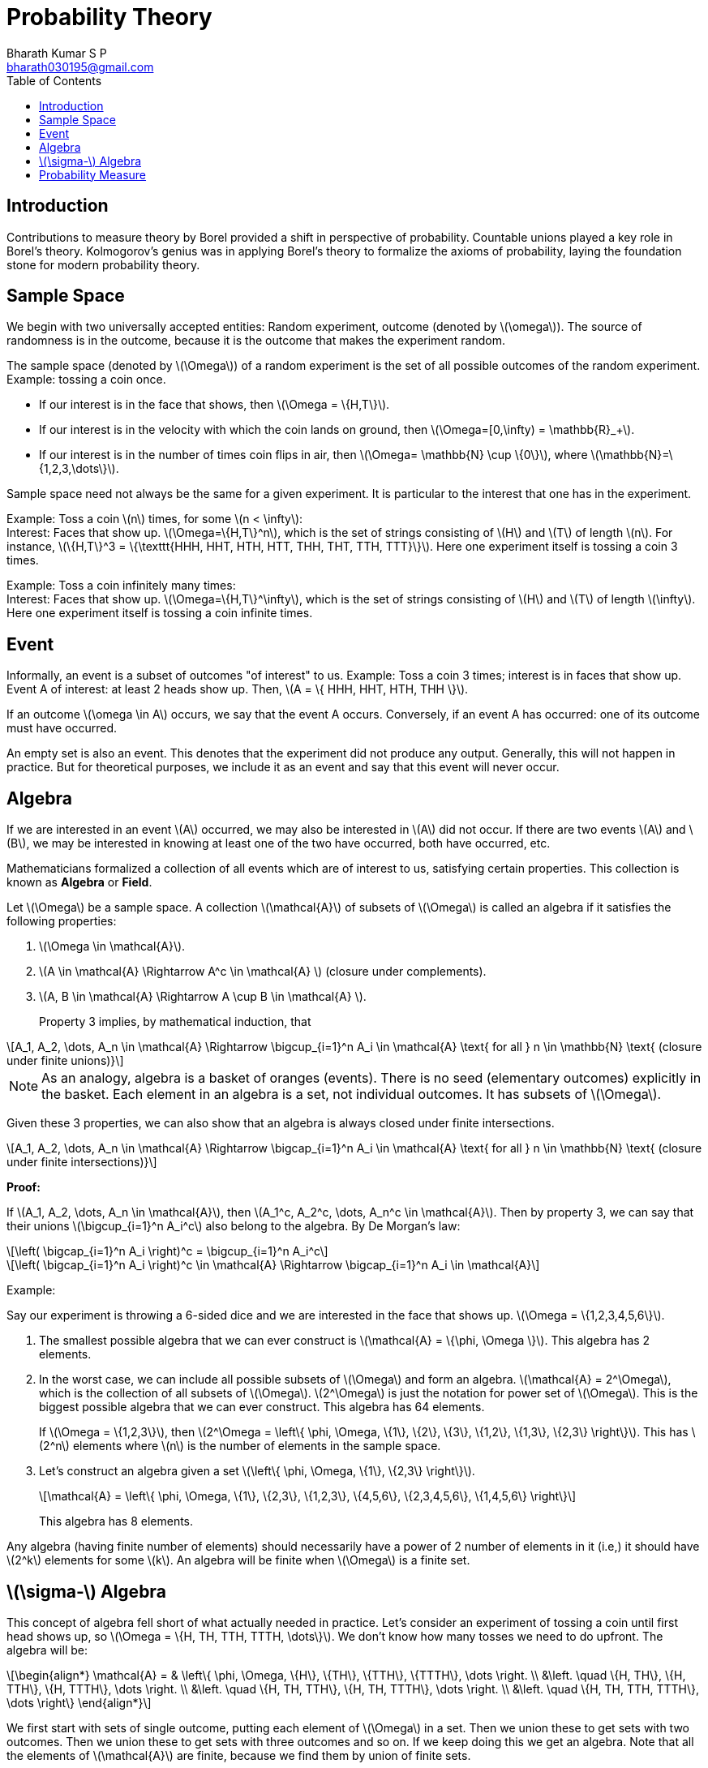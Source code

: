 = Probability Theory =
:doctype: book
:author: Bharath Kumar S P
:email: bharath030195@gmail.com
:stem: latexmath
:eqnums:
:toc:

== Introduction ==
Contributions to measure theory by Borel provided a shift in perspective of probability. Countable unions played a key role in Borel's theory. Kolmogorov's genius was in applying Borel's theory to formalize the axioms of probability, laying the foundation stone for modern probability theory.

== Sample Space ==
We begin with two universally accepted entities: Random experiment, outcome (denoted by stem:[\omega]). The source of randomness is in the outcome, because it is the outcome that makes the experiment random.

The sample space (denoted by stem:[\Omega]) of a random experiment is the set of all possible outcomes of the random experiment. Example: tossing a coin once.

* If our interest is in the face that shows, then stem:[\Omega = \{H,T\}].
* If our interest is in the velocity with which the coin lands on ground, then stem:[\Omega=[0,\infty) = \mathbb{R}_+].
* If our interest is in the number of times coin flips in air, then stem:[\Omega= \mathbb{N} \cup \{0\}], where stem:[\mathbb{N}=\{1,2,3,\dots\}].

Sample space need not always be the same for a given experiment. It is particular to the interest that one has in the experiment.

Example: Toss a coin stem:[n] times, for some stem:[n < \infty]: +
Interest: Faces that show up. stem:[\Omega=\{H,T\}^n], which is the set of strings consisting of stem:[H] and stem:[T] of length stem:[n]. For instance, stem:[\{H,T\}^3 = \{\texttt{HHH, HHT, HTH, HTT, THH, THT, TTH, TTT}\}]. Here one experiment itself is tossing a coin 3 times.

Example: Toss a coin infinitely many times: +
Interest: Faces that show up. stem:[\Omega=\{H,T\}^\infty], which is the set of strings consisting of stem:[H] and stem:[T] of length stem:[\infty]. Here one experiment itself is tossing a coin infinite times.

== Event ==
Informally, an event is a subset of outcomes "of interest" to us. Example: Toss a coin 3 times; interest is in faces that show up. Event A of interest: at least 2 heads show up. Then, stem:[A = \{ HHH, HHT, HTH, THH \}]. 

If an outcome stem:[\omega \in A] occurs, we say that the event A occurs. Conversely, if an event A has occurred: one of its outcome must have occurred.

An empty set is also an event. This denotes that the experiment did not produce any output. Generally, this will not happen in practice. But for theoretical purposes, we include it as an event and say that this event will never occur.

== Algebra ==
If we are interested in an event stem:[A] occurred, we may also be interested in stem:[A] did not occur. If there are two events stem:[A] and stem:[B], we may be interested in knowing at least one of the two have occurred, both have occurred, etc.

Mathematicians formalized a collection of all events which are of interest to us, satisfying certain properties. This collection is known as *Algebra* or *Field*.

====
Let stem:[\Omega] be a sample space. A collection stem:[\mathcal{A}] of subsets of stem:[\Omega] is called an algebra if it satisfies the following properties:

. stem:[\Omega \in \mathcal{A}].
. stem:[A \in \mathcal{A} \Rightarrow A^c \in \mathcal{A} ] (closure under complements).
. stem:[A, B \in \mathcal{A} \Rightarrow A \cup B \in \mathcal{A} ].
+
Property 3 implies, by mathematical induction, that

[stem]
++++
A_1, A_2, \dots, A_n  \in \mathcal{A} \Rightarrow \bigcup_{i=1}^n A_i \in \mathcal{A} \text{ for all } n \in \mathbb{N} \text{ (closure under finite unions)}
++++
====

NOTE: As an analogy, algebra is a basket of oranges (events). There is no seed (elementary outcomes) explicitly in the basket. Each element in an algebra is a set, not individual outcomes. It has subsets of stem:[\Omega].

Given these 3 properties, we can also show that an algebra is always closed under finite intersections.

[stem]
++++
A_1, A_2, \dots, A_n  \in \mathcal{A} \Rightarrow \bigcap_{i=1}^n A_i \in \mathcal{A} \text{ for all } n \in \mathbb{N} \text{ (closure under finite intersections)}
++++

*Proof:*

If stem:[A_1, A_2, \dots, A_n  \in \mathcal{A}], then stem:[A_1^c, A_2^c, \dots, A_n^c  \in \mathcal{A}]. Then by property 3, we can say that their unions stem:[\bigcup_{i=1}^n A_i^c] also belong to the algebra. By De Morgan's law:

[stem]
++++
\left( \bigcap_{i=1}^n A_i \right)^c =  \bigcup_{i=1}^n A_i^c
++++

[stem]
++++
\left( \bigcap_{i=1}^n A_i \right)^c \in \mathcal{A} \Rightarrow \bigcap_{i=1}^n A_i \in \mathcal{A}
++++

Example:

Say our experiment is throwing a 6-sided dice and we are interested in the face that shows up. stem:[\Omega = \{1,2,3,4,5,6\}].

. The smallest possible algebra that we can ever construct is stem:[\mathcal{A} = \{\phi, \Omega \}]. This algebra has 2 elements.
. In the worst case, we can include all possible subsets of stem:[\Omega] and form an algebra. stem:[\mathcal{A} = 2^\Omega], which is the collection of all subsets of stem:[\Omega]. stem:[2^\Omega] is just the notation for power set of stem:[\Omega]. This is the biggest possible algebra that we can ever construct. This algebra has 64 elements.
+
If stem:[\Omega = \{1,2,3\}], then stem:[2^\Omega = \left\{ \phi, \Omega, \{1\}, \{2\}, \{3\}, \{1,2\}, \{1,3\}, \{2,3\} \right\}]. This has stem:[2^n] elements where stem:[n] is the number of elements in the sample space.
. Let's construct an algebra given a set stem:[\left\{ \phi, \Omega, \{1\}, \{2,3\}  \right\}].
+
[stem]
++++
\mathcal{A} = \left\{ \phi, \Omega, \{1\}, \{2,3\}, \{1,2,3\}, \{4,5,6\}, \{2,3,4,5,6\}, \{1,4,5,6\}  \right\}
++++
+
This algebra has 8 elements.

Any algebra (having finite number of elements) should necessarily have a power of 2 number of elements in it (i.e,) it should have stem:[2^k] elements for some stem:[k]. An algebra will be finite when stem:[\Omega] is a finite set.

== stem:[\sigma-] Algebra ==
This concept of algebra fell short of what actually needed in practice. Let's consider an experiment of tossing a coin until first head shows up, so stem:[\Omega = \{H, TH, TTH, TTTH, \dots\}]. We don't know how many tosses we need to do upfront. The algebra will be:

[stem]
++++
\begin{align*}
\mathcal{A} = & \left\{ \phi, \Omega, \{H\}, \{TH\}, \{TTH\}, \{TTTH\}, \dots  \right. \\
&\left. \quad \{H, TH\}, \{H, TTH\}, \{H, TTTH\}, \dots \right. \\
&\left. \quad \{H, TH, TTH\}, \{H, TH, TTTH\}, \dots \right. \\
&\left. \quad \{H, TH, TTH, TTTH\}, \dots \right\}
\end{align*}
++++

We first start with sets of single outcome, putting each element of stem:[\Omega] in a set. Then we union these to get sets with two outcomes. Then we union these to get sets with three outcomes and so on. If we keep doing this we get an algebra. Note that all the elements of stem:[\mathcal{A}] are finite, because we find them by union of finite sets.

Say event of interest stem:[A]: the number of tosses is even. So stem:[A = \{TH, TTTH, \dots\}].

On constructing a set satisfying all the three properties of an algebra, we never get event stem:[A \Rightarrow A \notin \mathcal{A}]. Because event stem:[A] can never be expressed interms of finite union of elements from algebra stem:[\mathcal{A}]. Take as many elements (a finite number of elements) of stem:[\mathcal{A}] and union them, we can never get event stem:[A]. The problem is that we are including only finite unions. We want union of infinitely many sets to get event stem:[A].

Borel came up with the concept of countably infinite unions. Algebra by definition doesn't include infinite unions. He extended algebra to include infinite unions.

====
*Formal Definition of stem:[\sigma-] algebra (stem:[\sigma-] field):*

Let stem:[\Omega] be a sample space. A collection stem:[\mathcal{F}] of subsets of stem:[\Omega] is called a stem:[\sigma-] algebra if it satisfies the following properties:

. stem:[\Omega \in \mathcal{F}].
. stem:[A \in \mathcal{F} \Rightarrow A^c \in \mathcal{F} ] (closure under complements).
. stem:[A_1, A_2, \dots \in \mathcal{F} \Rightarrow \bigcup_{i=1}^\infty A_i \in \mathcal{F}] (closure under countably infinite unions).
====

stem:[\sigma-] algebra includes countably infinite collection of sets and their unions as well. Note here stem:[A_i]'s need not be distinct. They can be the same, overlapping, or distinct.

*Remarks:*

. Elements of a stem:[\sigma-] algebra are called events.
. An event stem:[A \in \mathcal{F}] is also referred to as an stem:[\mathcal{F}-] measurable set.
. The stem:[\sigma-] algebra is closed under finite and countably infinite intersections as well, by De-Morgan's law.
. Every stem:[\sigma-] algebra is also an algebra, but the converse is not true. To prove that stem:[\sigma-] algebra is also an algebra, we need to prove that if stem:[A, B \in \mathcal{F}] then stem:[A \cup B \in \mathcal{F}].
+
Consider stem:[A_1 = A, A_2=B, A_i = \phi \, \forall i\geq3]. Then stem:[\bigcup_{i=1}^\infty A_i = A_1 \cup A_2 \in \mathcal{F} ].
+
So a stem:[\sigma-] algebra is much more than an algebra (i.e.,) it has much more elements compared to an algebra. Conversely, an algebra may not be a stem:[\sigma-] algebra. In general, an algebra is a subset of a sigma-algebra.
+
Note that the algebra stem:[\mathcal{A} = \left\{ \phi, \Omega, \{1\}, \{2,3\}, \{1,2,3\}, \{4,5,6\}, \{2,3,4,5,6\}, \{1,4,5,6\}  \right\}] is also a stem:[\sigma-] algebra. We can take infinite sets (with replacement) and the result will still be equivalent to taking union of finite sets. Every finite algebra (algebra containing finitely many sets) is also a sigma-algebra.

. The pair stem:[(\Omega, \mathcal{F})] is called a measurable space.

NOTE: Algebra and stem:[\sigma-] algebra are more or less the same when we deal with a finite sample space. When stem:[\Omega = \mathbb{N}, \Omega = \mathbb{R}], the power of stem:[\sigma-] algebra kicks in.

*Refresher:*

There are infinitely many elements in the set stem:[\mathbb{N}= \{1,2,3,\dots\}] and stem:[\mathbb{R}=(-\infty, \infty)]. And we know that stem:[\mathbb{R}] is bigger in size. So there is a different notion of infinity because these sets are at different level of infinities. The infinity of stem:[\mathbb{N}] is called as countable infinity and the infinity of stem:[\mathbb{R}] is called as uncountable infinity.

We can compare the size of two sets only if they have finite elements. When sets have infinite elements, it is not so easy to compare their sizes. So we must use the concept of bijection to compare the sets cardinality when they have infinite elements.

A set stem:[S] is said to be countably infinite if there exist a function stem:[f: S \rightarrow \mathbb{N}] which is one-to-one and onto (i.e.,) every element in stem:[S] is associated with a unique natural number and vice-versa (bijection). This says that the stem:[S] has as many elements as there are in natural numbers.

Example: 

* Let stem:[S = \{2,4,6,\dots\}] - set of even natural numbers. This set is also a countably infinite set. This set is a subset of stem:[\mathbb{N}] but still has infinitely many elements and it exactly has the same infinite number of elements as stem:[\mathbb{N}].
+
So stem:[f:S \rightarrow \mathbb{N}, f(x) = \frac{x}{2}]. The element 2 will be mapped to 1, 4 to 2, 6 to 3 and so on.

* Let stem:[S = \{1,3,5,\dots\}] - set of odd natural numbers. This set is also a countably infinite set. This set is a subset of stem:[\mathbb{N}] but still has infinitely many elements and it exactly has the same infinite number of elements as stem:[\mathbb{N}].
+
So stem:[f:S \rightarrow \mathbb{N}, f(x) = \frac{x+1}{2}]. The element 1 will be mapped to 1, 3 to 2, 5 to 3 and so on.

So when we say stem:[A_1, A_2, A_3, \dots] as a countably infinite collection of sets, then set stem:[A_1] can be associated with 1, stem:[A_2] with 2, and so on. There are as many sets as there are natural numbers.

== Probability Measure ==
To every set present in the stem:[\sigma-] algebra, we assign a number between 0 and 1 (both inclusive). The numbers are not assigned to individual elementary outcomes, *they are assigned to events.* We assign the numbers in such a way that the following properties are satisfied.

====
Fix a measurable space stem:[(\Omega, \mathcal{F})]: a sample space and any stem:[\sigma-] algebra.

A function stem:[P: \mathcal{F} \rightarrow [0,1\]] is called a probability measure if the following properties are satisfied:

. stem:[P(\phi) = 0].
. stem:[P(\Omega) = 1].
. If stem:[A_1, A_2, \dots] is a countable (infinite) collection of mutually disjoint sets, with stem:[A_i \in \mathcal{F}] for each stem:[i \in \mathbb{N}] and stem:[A_i \cap A_j = \phi ] for all stem:[i \ne j], then
+
[stem]
++++
P \left( \bigcup_{i=1}^\infty A_i \right) = \sum_{i=1}^\infty P(A_i)
++++

The triplet stem:[(\Omega, \mathcal{F}, P)] is called a probability space.
====

[NOTE]
====
For a collection of sets, mutually disjoint and pairwise disjoint are the same. To be precise,

* When the sets stem:[A_1, A_2, \dots, A_n] are mutually disjoint, every finite subset of them is disjoint (i.e.,) stem:[A_1 \cap A_2 \cap \dots \cap A_n=\phi] for any stem:[n \in \mathbb{N}]. 

* When the sets stem:[A_1, A_2, \dots, A_n] are pairwise disjoint, every pair of them is disjoint (i.e.,) stem:[A_i \cap A_j = \phi ] for all stem:[i \ne j].
====

These are called as axioms of probability. These definitions don't tell us what numbers to assign to events, it is up to us to collect events that are interested to us and define a function that assign numbers to those events. The definitions just tell us the rules such a function must satisfy for it to be a probability function. 

We can talk about the probability of a set only if the set is in the stem:[\sigma-] algebra. Here in property 3, stem:[\bigcup_{i=1}^\infty A_i] is also a set in the stem:[\sigma-] algebra, so we can talk about its probability.


